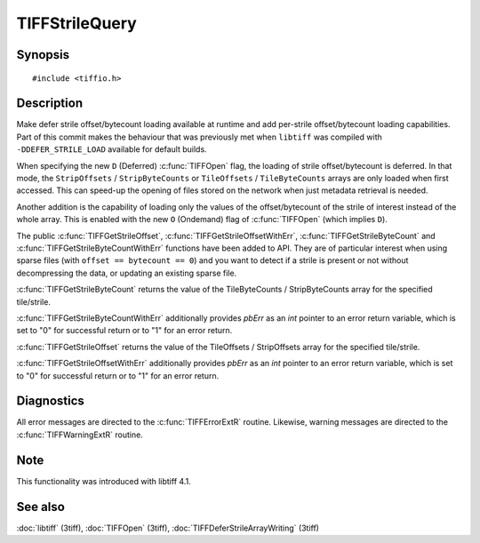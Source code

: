 TIFFStrileQuery
===============

Synopsis
--------

.. highlight:: c

::

    #include <tiffio.h>

.. c:function:: uint64_t TIFFGetStrileByteCount(TIFF* tif, uint32_t strile);

.. c:function:: uint64_t TIFFGetStrileOffset(TIFF* tif, uint32_t strile);

.. c:function:: uint64_t TIFFGetStrileByteCountWithErr(TIFF* tif, uint32_t strile, int *pbErr);

.. c:function:: uint64_t TIFFGetStrileOffsetWithErr(TIFF* tif, uint32_t strile, int *pbErr);

Description
-----------

Make defer strile offset/bytecount loading available at runtime
and add per-strile offset/bytecount loading capabilities. Part of
this commit makes the behaviour that was previously met when ``libtiff``
was compiled with ``-DDEFER_STRILE_LOAD`` available for default builds.

When specifying the new ``D`` (Deferred) :c:func:`TIFFOpen` flag,
the loading of strile offset/bytecount is deferred.
In that mode, the ``StripOffsets`` / ``StripByteCounts`` or
``TileOffsets`` / ``TileByteCounts`` arrays are only loaded when first
accessed. This can speed-up the opening of files stored on the network
when just metadata retrieval is needed.

Another addition is the capability of loading only the values of
the offset/bytecount of the strile of interest instead of the
whole array. This is enabled with the new ``O`` (Ondemand) flag of
:c:func:`TIFFOpen` (which implies ``D``).

The public :c:func:`TIFFGetStrileOffset`, :c:func:`TIFFGetStrileOffsetWithErr`,
:c:func:`TIFFGetStrileByteCount` and :c:func:`TIFFGetStrileByteCountWithErr`
functions have been added to API.
They are of particular interest when using sparse files (with
``offset == bytecount == 0``) and you want to detect if a strile is
present or not without decompressing the data, or updating an
existing sparse file.

:c:func:`TIFFGetStrileByteCount` returns the value of the TileByteCounts /
StripByteCounts array for the specified tile/strile.

:c:func:`TIFFGetStrileByteCountWithErr` additionally provides *pbErr*
as an *int* pointer to an error return variable,
which is set to "0" for successful return or to "1" for an error return.

:c:func:`TIFFGetStrileOffset` returns the value of the TileOffsets /
StripOffsets array for the specified tile/strile.

:c:func:`TIFFGetStrileOffsetWithErr` additionally provides *pbErr*
as an *int* pointer to an error return variable,
which is set to "0" for successful return or to "1" for an error return.

Diagnostics
-----------

All error messages are directed to the :c:func:`TIFFErrorExtR` routine.
Likewise, warning messages are directed to the :c:func:`TIFFWarningExtR` routine.

Note
----

This functionality was introduced with libtiff 4.1.

See also
--------

:doc:`libtiff` (3tiff),
:doc:`TIFFOpen`  (3tiff),
:doc:`TIFFDeferStrileArrayWriting` (3tiff)

